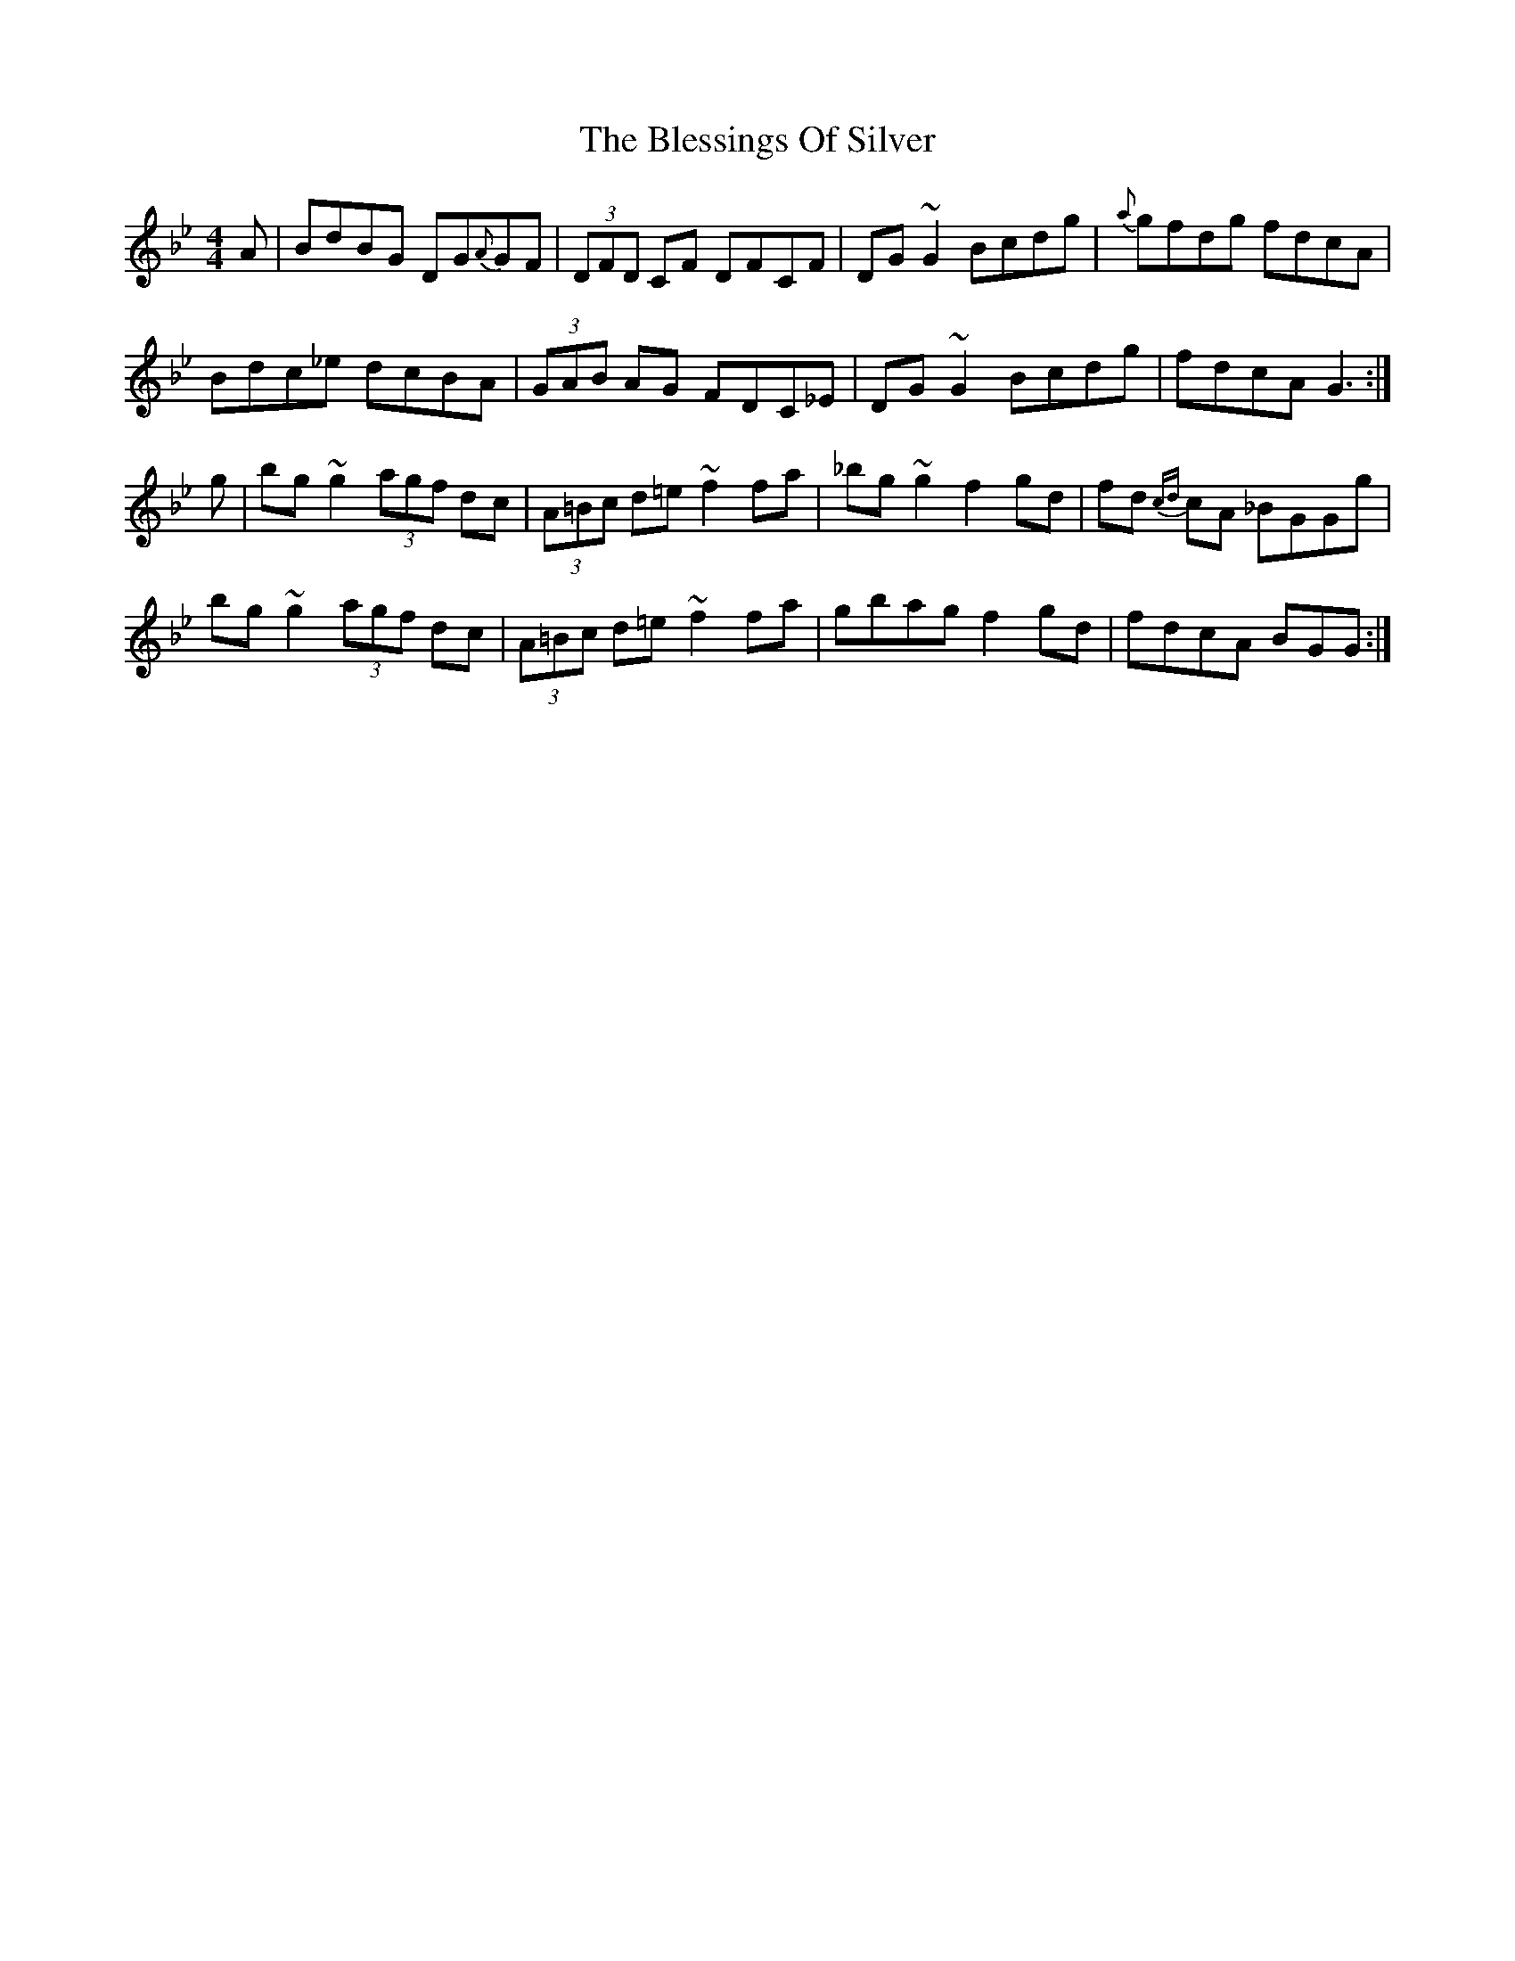 X: 4064
T: Blessings Of Silver, The
R: reel
M: 4/4
K: Gminor
A|BdBG DG{A}GF|(3DFD CF DFCF|DG~G2 Bcdg|{a}gfdg fdcA|
Bdc_e dcBA|(3GAB AG FDC_E|DG~G2 Bcdg|fdcA G3:|
g|bg~g2 (3agf dc|(3A=Bc d=e ~f2fa|_bg~g2 f2gd|fd {cd}cA _BGGg|
bg~g2 (3agf dc|(3A=Bc d=e ~f2fa|gbag f2gd|fdcA BGG:|

